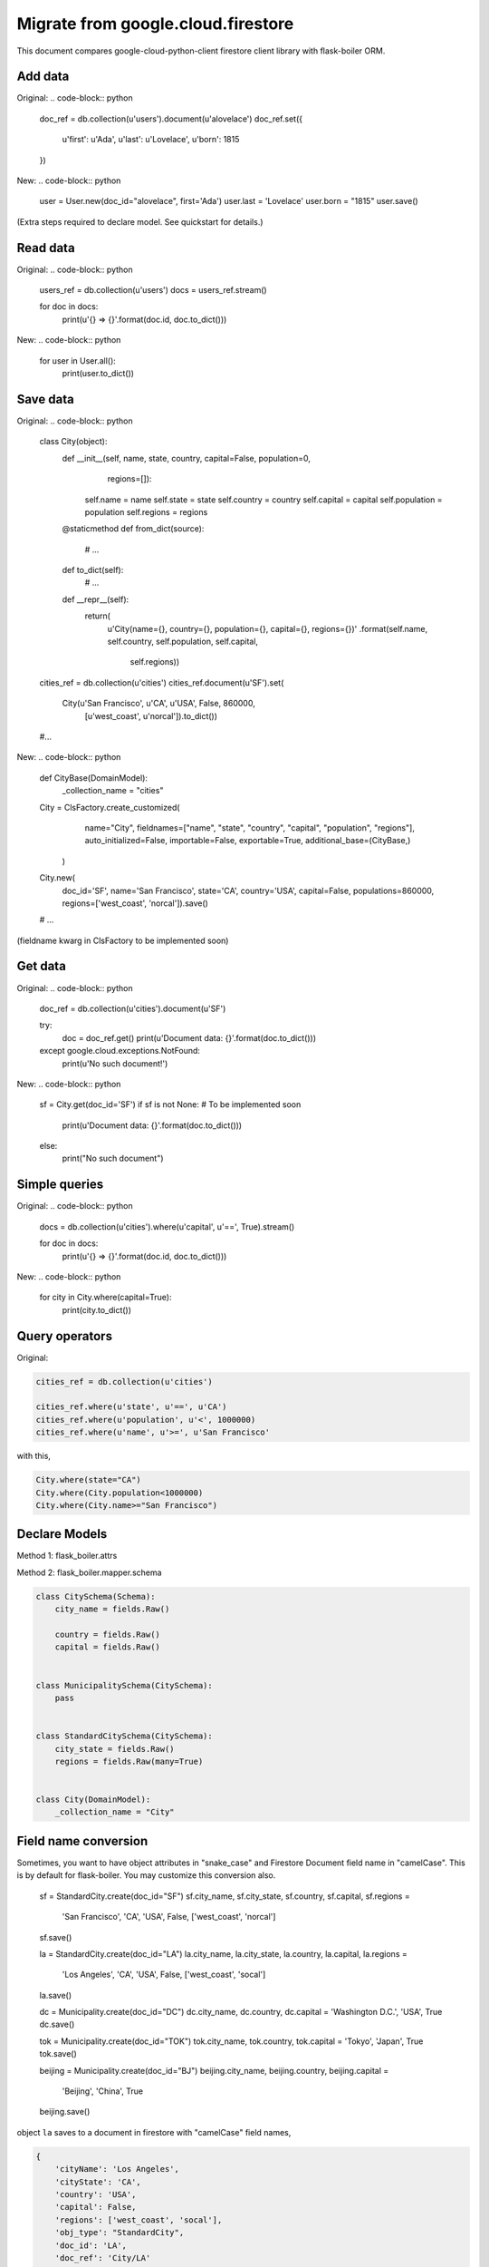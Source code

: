 .. _firestore-orm:

Migrate from google.cloud.firestore
===================================

This document compares google-cloud-python-client
firestore client library with flask-boiler ORM.

Add data
########

Original:
.. code-block:: python

    doc_ref = db.collection(u'users').document(u'alovelace')
    doc_ref.set({
        u'first': u'Ada',
        u'last': u'Lovelace',
        u'born': 1815
    })


New:
.. code-block:: python

    user = User.new(doc_id="alovelace", first='Ada')
    user.last = 'Lovelace'
    user.born = "1815"
    user.save()

(Extra steps required to declare model. See quickstart for details.)

Read data
#########

Original:
.. code-block:: python

    users_ref = db.collection(u'users')
    docs = users_ref.stream()

    for doc in docs:
        print(u'{} => {}'.format(doc.id, doc.to_dict()))


New:
.. code-block:: python

    for user in User.all():
        print(user.to_dict())


Save data
#########

Original:
.. code-block:: python

    class City(object):
        def __init__(self, name, state, country, capital=False, population=0,
                     regions=[]):
            self.name = name
            self.state = state
            self.country = country
            self.capital = capital
            self.population = population
            self.regions = regions

        @staticmethod
        def from_dict(source):
            # ...

        def to_dict(self):
            # ...

        def __repr__(self):
            return(
                u'City(name={}, country={}, population={}, capital={}, regions={})'
                .format(self.name, self.country, self.population, self.capital,
                        self.regions))

    cities_ref = db.collection(u'cities')
    cities_ref.document(u'SF').set(
        City(u'San Francisco', u'CA', u'USA', False, 860000,
             [u'west_coast', u'norcal']).to_dict())
    #...


New:
.. code-block:: python

    def CityBase(DomainModel):
        _collection_name = "cities"

    City = ClsFactory.create_customized(
            name="City",
            fieldnames=["name", "state", "country", "capital", "population", "regions"],
            auto_initialized=False,
            importable=False,
            exportable=True,
            additional_base=(CityBase,)
        )

    City.new(
            doc_id='SF',
            name='San Francisco',
            state='CA',
            country='USA',
            capital=False,
            populations=860000,
            regions=['west_coast', 'norcal']).save()

    # ...

(fieldname kwarg in ClsFactory to be implemented soon)

Get data
########

Original:
.. code-block:: python

    doc_ref = db.collection(u'cities').document(u'SF')

    try:
        doc = doc_ref.get()
        print(u'Document data: {}'.format(doc.to_dict()))
    except google.cloud.exceptions.NotFound:
        print(u'No such document!')


New:
.. code-block:: python

    sf = City.get(doc_id='SF')
    if sf is not None:  # To be implemented soon
        print(u'Document data: {}'.format(doc.to_dict()))
    else:
        print("No such document")


Simple queries
##############

Original:
.. code-block:: python

    docs = db.collection(u'cities').where(u'capital', u'==', True).stream()

    for doc in docs:
        print(u'{} => {}'.format(doc.id, doc.to_dict()))


New:
.. code-block:: python

    for city in City.where(capital=True):
        print(city.to_dict())


Query operators
###############

Original:

.. code-block:: python

    cities_ref = db.collection(u'cities')

    cities_ref.where(u'state', u'==', u'CA')
    cities_ref.where(u'population', u'<', 1000000)
    cities_ref.where(u'name', u'>=', u'San Francisco'

with this,

.. code-block:: python

    City.where(state="CA")
    City.where(City.population<1000000)
    City.where(City.name>="San Francisco")


Declare Models
##############

Method 1: flask_boiler.attrs

.. code-block::python
    class City(DomainModel):
        city_name = attrs.bproperty()
        country = attrs.bproperty()
        capital = attrs.bproperty()

        class Meta:
            collection_name = "City"


    class Municipality(City):
        pass


    class StandardCity(City):
        city_state = attrs.bproperty()
        regions = attrs.bproperty()

Method 2: flask_boiler.mapper.schema

.. code-block:: python

    class CitySchema(Schema):
        city_name = fields.Raw()

        country = fields.Raw()
        capital = fields.Raw()


    class MunicipalitySchema(CitySchema):
        pass


    class StandardCitySchema(CitySchema):
        city_state = fields.Raw()
        regions = fields.Raw(many=True)


    class City(DomainModel):
        _collection_name = "City"

Field name conversion
#####################

Sometimes, you want to have object attributes in "snake_case" and
Firestore Document field name in "camelCase". This is by default for
flask-boiler. You may customize this conversion also.

    sf = StandardCity.create(doc_id="SF")
    sf.city_name, sf.city_state, sf.country, sf.capital, sf.regions = \
        'San Francisco', 'CA', 'USA', False, ['west_coast', 'norcal']
    sf.save()

    la = StandardCity.create(doc_id="LA")
    la.city_name, la.city_state, la.country, la.capital, la.regions = \
        'Los Angeles', 'CA', 'USA', False, ['west_coast', 'socal']
    la.save()

    dc = Municipality.create(doc_id="DC")
    dc.city_name, dc.country, dc.capital = 'Washington D.C.', 'USA', True
    dc.save()

    tok = Municipality.create(doc_id="TOK")
    tok.city_name, tok.country, tok.capital = 'Tokyo', 'Japan', True
    tok.save()

    beijing = Municipality.create(doc_id="BJ")
    beijing.city_name, beijing.country, beijing.capital = \
        'Beijing', 'China', True
    beijing.save()


object ``la`` saves to a document in firestore with "camelCase" field names,

.. code-block:: python

    {
        'cityName': 'Los Angeles',
        'cityState': 'CA',
        'country': 'USA',
        'capital': False,
        'regions': ['west_coast', 'socal'],
        'obj_type': "StandardCity",
        'doc_id': 'LA',
        'doc_ref': 'City/LA'
    }


Similarly, you can query the objects with your local object attribute
or firestore field name.

.. code-block:: python

    for obj in City.where(city_state="CA"):
        print(obj.city_name)

Or equivalently

.. code-block:: python
    # Currently broken
    for obj in City.where("cityState", "==", "CA"):
        print(obj.city_name)
